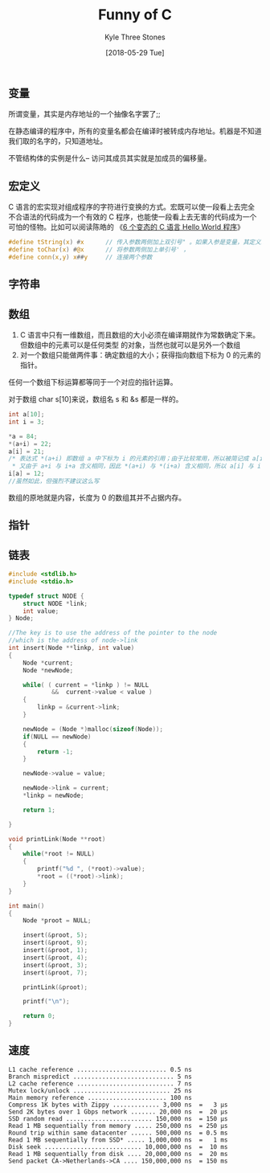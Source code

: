 #+TITLE:       Funny of C
#+AUTHOR:      Kyle Three Stones
#+DATE:        [2018-05-29 Tue]
#+EMAIL:       kyleemail@163.com
#+OPTIONS:     H:3 num:t toc:nil \n:nil @:t ::t |:t ^:t f:t tex:t
#+TAGS:        C
#+CATEGORIES:  language


** 变量
所谓变量，其实是内存地址的一个抽像名字罢了;;

在静态编译的程序中，所有的变量名都会在编译时被转成内存地址。机器是不知道我们取的名字的，只知道地址。

不管结构体的实例是什么--
访问其成员其实就是加成员的偏移量。



** 宏定义

C 语言的宏实现对组成程序的字符进行变换的方式。宏既可以使一段看上去完全不合语法的代码成为一个有效的 C
程序，也能使一段看上去无害的代码成为一个可怕的怪物。比如可以阅读陈皓的
《[[https://coolshell.cn/articles/914.html][6 个变态的 C 语言 Hello World 程序]]》

#+BEGIN_SRC C
#define tString(x) #x      // 传入参数两侧加上双引号" 。如果入参是变量，其定义必须在宏定义之前
#define toChar(x) #@x      // 将参数两侧加上单引号' ，
#define conn(x,y) x##y     // 连接两个参数

#+END_SRC


** 字符串

** 数组
1. C 语言中只有一维数组，而且数组的大小必须在编译期就作为常数确定下来。但数组中的元素可以是任何类型
   的对象，当然也就可以是另外一个数组
2. 对一个数组只能做两件事：确定数组的大小；获得指向数组下标为 0 的元素的指针。

任何一个数组下标运算都等同于一个对应的指针运算。

对于数组 char s[10]来说，数组名 s 和 &s 都是一样的。

#+BEGIN_SRC C
int a[10];
int i = 3;

*a = 84;
*(a+i) = 22;
a[i] = 21;
/* 表达式 *(a+i) 即数组 a 中下标为 i 的元素的引用；由于比较常用，所以被简记成 a[i] ；
 * 又由于 a+i 与 i+a 含义相同，因此 *(a+i) 与 *(i+a) 含义相同，所以 a[i] 与 i[a] 含义相同 */
i[a] = 12;
//虽然如此，但强烈不建议这么写
#+END_SRC

数组的原地就是内容，长度为 0 的数组其并不占据内存。

** 指针


** 链表

#+BEGIN_SRC C
#include <stdlib.h>
#include <stdio.h>

typedef struct NODE {
    struct NODE *link;
    int value;
} Node;

//The key is to use the address of the pointer to the node 
//which is the address of node->link
int insert(Node **linkp, int value)
{
    Node *current;
    Node *newNode;

    while( ( current = *linkp ) != NULL 
            &&  current->value < value )
    {
        linkp = &current->link;
    }

    newNode = (Node *)malloc(sizeof(Node));
    if(NULL == newNode)
    {
        return -1;
    }

    newNode->value = value;

    newNode->link = current;
    *linkp = newNode;

    return 1;

}

void printLink(Node **root)
{
    while(*root != NULL)
    {
        printf("%d ", (*root)->value);
        *root = ((*root)->link);
    }
}

int main()
{
    Node *proot = NULL;
 
    insert(&proot, 5);
    insert(&proot, 9);
    insert(&proot, 1);
    insert(&proot, 4);
    insert(&proot, 3);
    insert(&proot, 7);

    printLink(&proot);

    printf("\n");

    return 0;
}

#+END_SRC


** 速度

#+BEGIN_EXAMPLE
L1 cache reference ......................... 0.5 ns
Branch mispredict ............................ 5 ns
L2 cache reference ........................... 7 ns
Mutex lock/unlock ........................... 25 ns
Main memory reference ...................... 100 ns             
Compress 1K bytes with Zippy ............. 3,000 ns  =   3 µs
Send 2K bytes over 1 Gbps network ....... 20,000 ns  =  20 µs
SSD random read ........................ 150,000 ns  = 150 µs
Read 1 MB sequentially from memory ..... 250,000 ns  = 250 µs
Round trip within same datacenter ...... 500,000 ns  = 0.5 ms
Read 1 MB sequentially from SSD* ..... 1,000,000 ns  =   1 ms
Disk seek ........................... 10,000,000 ns  =  10 ms
Read 1 MB sequentially from disk .... 20,000,000 ns  =  20 ms
Send packet CA->Netherlands->CA .... 150,000,000 ns  = 150 ms

#+END_EXAMPLE
